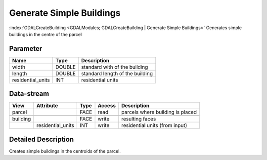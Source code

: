 =========================
Generate Simple Buildings
=========================

:index:`GDALCreateBuilding <GDALModules; GDALCreateBuilding | Generate Simple Buildings>` Generates simple
buildings in the centre of the parcel


Parameter
---------

+-------------------+------------------------+------------------------------------------------------------------------+
|        Name       |          Type          |       Description                                                      |
+===================+========================+========================================================================+
|width              | DOUBLE                 | standard with of the building                                          |
+-------------------+------------------------+------------------------------------------------------------------------+
|length             | DOUBLE                 | standard length of the building                                        |
+-------------------+------------------------+------------------------------------------------------------------------+
|residential_units  | INT                    | residential units                                                      |
+-------------------+------------------------+------------------------------------------------------------------------+


Data-stream
-----------

+---------------------+--------------------------+------------------+-------+------------------------------------------+
|        View         |          Attribute       |       Type       |Access |    Description                           |
+=====================+==========================+==================+=======+==========================================+
|   parcel            |                          | FACE             | read  | parcels where building is placed         |
+---------------------+--------------------------+------------------+-------+------------------------------------------+
|                     |                          |                  |       |                                          |
+---------------------+--------------------------+------------------+-------+------------------------------------------+
|   building          |                          | FACE             | write | resulting faces                          |
+---------------------+--------------------------+------------------+-------+------------------------------------------+
|                     |  residential_units       | INT              | write | residential units (from input)           |
+---------------------+--------------------------+------------------+-------+------------------------------------------+





Detailed Description
--------------------

Creates simple buildings in the centroids of the parcel.


